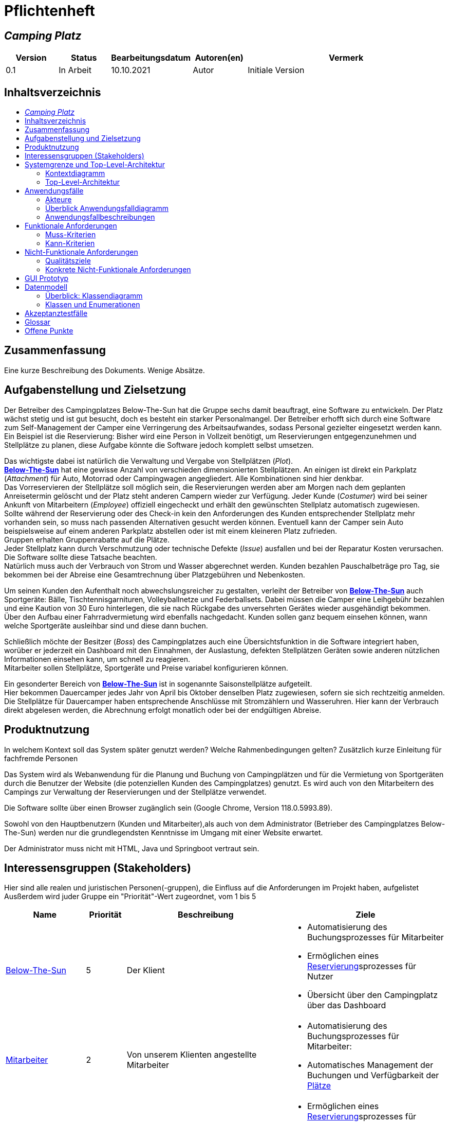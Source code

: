 = Pflichtenheft
// Table of Contents macro related
:toc: macro
:toc-title:
:toclevels: 2

// Variablen für Bezeichnungen die mit der Firma zutun haben
:project_name: Camping Platz
:company_name: Below-The-Sun
:campsite: Campingplatz
:website: Campingplatz-Webseite
:system: System

// Variablen für Bezeichnungen der Navigationselemente der Webseite
:navigate_catalog: Platzreservierung
:navigate_sports_eqipment: Sportgerätverleih
:navigate_login: Einloggen
:navigate_logout: Ausloggen
:navigate_register: Anmelden
:navigate_dashboard: Dashboard

// Variablen für grundlegende Bezeichnungen
:base_user: Nutzer
:base_customer: Kunde
:base_employee: Mitarbeiter
:base_boss: Boss
:base_developers: Developers
:base_catalog: Katalog
:base_reserve: Reservierung
:base_plot: Platz
:base_plots: Plätze

// Links in den glossar. Es sind sie zu benutzen, wenn möglich
:glossar_user: <<{base_user}, {base_user}>>
:glossar_customer: <<{base_customer}, {base_customer}>>
:glossar_employee: <<{base_employee}, {base_employee}>>
:glossar_boss: <<{base_boss}, {base_boss}>>
:glossar_developers: <<{base_developers}, {base_developers}>>
:glossar_company_name: <<{company_name}, {company_name}>>
:glossar_website: <<{website}, {website}>>
:glossar_system: <<{system}, {system}>>
:glossar_catalog: <<{base_catalog}, {base_catalog}>>
:glossar_reserve: <<{base_reserve}, {base_reserve}>>
:glossar_plot: <<{base_plot}, {base_plot}>>
:glossar_plots: <<{base_plot}, {base_plots}>>








== __{project_name}__

[options="header"]
[cols="1, 1, 1, 1, 4"]
|===
|Version | Status      | Bearbeitungsdatum   | Autoren(en) |  Vermerk
|0.1     | In Arbeit   | 10.10.2021          | Autor       | Initiale Version
|===

== Inhaltsverzeichnis
toc::[ ]

== Zusammenfassung
Eine kurze Beschreibung des Dokuments. Wenige Absätze.

== Aufgabenstellung und Zielsetzung
Der Betreiber des Campingplatzes Below-The-Sun hat die Gruppe sechs damit beauftragt, eine Software zu entwickeln. Der
Platz wächst stetig und ist gut besucht, doch es besteht ein starker Personalmangel. Der Betreiber erhofft sich
durch eine Software zum Self-Management der Camper eine Verringerung des Arbeitsaufwandes, sodass
Personal gezielter eingesetzt werden kann. +
Ein Beispiel ist die Reservierung: Bisher wird eine Person in
Vollzeit benötigt, um Reservierungen entgegenzunehmen und Stellplätze zu planen, diese Aufgabe könnte
die Software jedoch komplett selbst umsetzen.

Das wichtigste dabei ist natürlich die Verwaltung und Vergabe von Stellplätzen (_Plot_). +
**{glossar_company_name}** hat eine gewisse Anzahl von verschieden dimensionierten Stellplätzen.
An einigen ist direkt ein Parkplatz (_Attachment_) für Auto, Motorrad oder Campingwagen angegliedert.
Alle Kombinationen sind hier denkbar. +
Das Vorreservieren der Stellplätze soll möglich sein, die Reservierungen werden aber am Morgen nach dem geplanten Anreisetermin
gelöscht und der Platz steht anderen Campern wieder zur Verfügung. Jeder Kunde (_Costumer_) wird bei seiner Ankunft
von Mitarbeitern (_Employee_) offiziell eingecheckt und erhält den gewünschten Stellplatz automatisch zugewiesen. +
Sollte während der Reservierung oder des Check-in kein den Anforderungen des Kunden entsprechender
Stellplatz mehr vorhanden sein, so muss nach passenden Alternativen gesucht werden können. Eventuell kann der Camper
sein Auto beispielsweise auf einem anderen Parkplatz abstellen oder ist mit einem kleineren Platz zufrieden. +
Gruppen erhalten Gruppenrabatte auf die Plätze. +
Jeder Stellplatz kann durch Verschmutzung oder technische Defekte (_Issue_) ausfallen und bei der Reparatur Kosten
verursachen. Die Software sollte diese Tatsache beachten. +
Natürlich muss auch der Verbrauch von Strom und Wasser abgerechnet werden. Kunden bezahlen
Pauschalbeträge pro Tag, sie bekommen bei der Abreise eine Gesamtrechnung über Platzgebühren und
Nebenkosten.

Um seinen Kunden den Aufenthalt noch abwechslungsreicher zu gestalten, verleiht der
Betreiber von **{glossar_company_name}** auch Sportgeräte: Bälle, Tischtennisgarnituren, Volleyballnetze und
Federballsets. Dabei müssen die Camper eine Leihgebühr bezahlen und eine Kaution von 30 Euro hinterlegen,
die sie nach Rückgabe des unversehrten Gerätes wieder ausgehändigt bekommen. +
Über den Aufbau einer Fahrradvermietung wird ebenfalls nachgedacht. Kunden sollen ganz bequem einsehen können,
wann welche Sportgeräte ausleihbar sind und diese dann buchen.

Schließlich möchte der Besitzer (_Boss_) des Campingplatzes auch eine Übersichtsfunktion in die Software integriert haben,
worüber er jederzeit ein Dashboard mit den Einnahmen, der Auslastung, defekten Stellplätzen Geräten sowie
anderen nützlichen Informationen einsehen kann, um schnell zu reagieren. +
Mitarbeiter sollen Stellplätze, Sportgeräte und Preise variabel konfigurieren können.

Ein gesonderter Bereich von **{glossar_company_name}** ist in sogenannte Saisonstellplätze aufgeteilt. +
Hier bekommen
Dauercamper jedes Jahr von April bis Oktober denselben Platz zugewiesen, sofern sie sich rechtzeitig
anmelden. +
Die Stellplätze für Dauercamper haben entsprechende Anschlüsse mit Stromzählern und
Wasseruhren. Hier kann der Verbrauch direkt abgelesen werden, die Abrechnung erfolgt monatlich oder bei
der endgültigen Abreise.

== Produktnutzung
In welchem Kontext soll das System später genutzt werden? Welche Rahmenbedingungen gelten?
Zusätzlich kurze Einleitung für fachfremde Personen

Das System wird als Webanwendung für die Planung und Buchung von Campingplätzen und für die Vermietung von Sportgeräten durch die Benutzer der Website (die potenziellen Kunden des Campingplatzes) genutzt. Es wird auch von den Mitarbeitern des Campings zur Verwaltung der Reservierungen und der Stellplätze verwendet.

Die Software sollte über einen Browser zugänglich sein (Google Chrome, Version 118.0.5993.89).

Sowohl von den Hauptbenutzern (Kunden und Mitarbeiter),als auch von dem Administrator (Betrieber des Campingplatzes Below-The-Sun) werden nur die grundlegendsten Kenntnisse im Umgang mit einer Website erwartet.

Der Administrator muss nicht mit HTML, Java und Springboot vertraut sein.

== Interessensgruppen (Stakeholders)
Hier sind alle realen und juristischen Personen(-gruppen), die Einfluss auf die Anforderungen im Projekt haben, aufgelistet
Ausßerdem wird juder Gruppe ein "Priorität"-Wert zugeordnet, vom 1 bis 5
[options="header", cols="2, ^1, 4, 4"]
|===
|Name
|Priorität
|Beschreibung
|Ziele

|{glossar_company_name}
|5
|Der Klient
a|
- Automatisierung des Buchungsprozesses für Mitarbeiter
- Ermöglichen eines {glossar_reserve}sprozesses für Nutzer
- Übersicht über den {campsite} über das Dashboard

|{glossar_employee}
|2
|Von unserem Klienten angestellte Mitarbeiter
a|
- Automatisierung des Buchungsprozesses für Mitarbeiter:
- Automatisches Management der Buchungen und Verfügbarkeit der {glossar_plots}

|{glossar_user}
|3
|Benutzer der Webseite, tatsächliche und potenzielle Kunden.
a|
- Ermöglichen eines {glossar_reserve}sprozesses für Nutzer:
- Übersicht über die buchbaren {glossar_plots} und Sportgeräte

|{glossar_developers}
|3
|Die aktuellen entwickler der {glossar_website} und die zukünftigen Maintainer
a|
- Einfach
- Wartbar
- Erweiterbar
|===

== Systemgrenze und Top-Level-Architektur

=== Kontextdiagramm
Das Kontextdiagramm zeigt das geplante Software-System in seiner Umgebung. Zur Umgebung gehören alle Nutzergruppen des Systems und Nachbarsysteme. Die Grafik kann auch informell gehalten sein. Überlegen Sie sich dann geeignete Symbole. Die Grafik kann beispielsweise mit Visio erstellt werden. Wenn nötig, erläutern Sie diese Grafik.

[[context_diagram]]
image::./projektbezogene_dateien/images/context.png[context diagram, 100%, 100%, pdfwidth=100%, title= "Context diagram of the {project_name} in UML", align=center]

=== Top-Level-Architektur
Dokumentieren Sie ihre Top-Level-Architektur mit Hilfe eines Komponentendiagramm.

[[TLA]]
image::./projektbezogene_dateien/images/tla.png[top-level architecture, 100%, 100%, pdfwidth=100%, title= "Top Level Architecture of the {project_name} in UML", align=center]

== Anwendungsfälle

=== Akteure

Akteure sind die Benutzer der Campingplatz Webseite. +
Akteure, die weiter unten in der Tabelle sind, besitzen alle Rechte über ihnen.

[options="header"]
[[registered_user]]
[[actors]]
|===
|Name | Rechte
|{glossar_user} +
(_User_)| Repräsentiert alle Personen die mit dem System interagieren
|{glossar_customer} +
(_Costumer_)| Repräsentiert alle Personen, die dem System gegenüber authentifiziert sind
|{glossar_employee} +
(_Employee_)| Repräsentiert alle Personen, die Änderungen in Datenbanken vornehmen können.
|{glossar_boss} +
(_Boss_)| Eine Person die anderen Nutzer Rechte zuweist
|===



=== Überblick Anwendungsfalldiagramm
Anwendungsfall-Diagramm, das alle Anwendungsfälle und alle Akteure darstellt
[[use_case]]
image::./projektbezogene_dateien/images/useCaseDiagram.png[top-level architecture, 100%, 100%, pdfwidth=100%, title= "<use case diagram of the> {project_name} in UML", align=center]

=== Anwendungsfallbeschreibungen
Dieser Unterabschnitt beschreibt die Anwendungsfälle. Schwerpunkt ist es, die wichtigsten Anwendungsfälle des Systems aufzulisten.


[[AccountManagement]]
[cols="1h, 3"]
|===
|Name                      |**<<AccountManagement>>**
|Beschribung               |Ein benutzer soll sich auf der Webseite einen Account erstellen, dort einloggen und auch ausloggen können
|Akteure                   |{glossar_user}, {glossar_customer}
|Trigger                   |{glossar_user}/{glossar_customer} möchte sich registrieren/einloggen, um einen {base_plot} zu <<{base_reserve}, reservieren>> oder möchte sich ausloggen
|Vorbedingungen           a|
_Registrieren_: {glossar_user} ist nicht in einem Account eingeloggt +
_Login_: {glossar_user} ist nicht in einem Account eingeloggt +
_Logout_: {glossar_customer} ist in einem Account eingeloggt
|Schritte          a|
_Registrieren_:

1. {glossar_user} drückt "{navigate_register}" in der navigations Leiste
2. {glossar_user} füllt das Formular aus
3. Account erstellung im System

_Login_:

1. {glossar_user} drückt "{navigate_login}" in der navigations Leiste
2. {glossar_user} füllt das Formular aus

_Logout_:

1. {glossar_customer} drückt "{navigate_logout}" in der navigations Leiste
2. {glossar_customer} wird auf den Home Bildschirm umgeleitet

|Funktionale Anforderungen | <<F0010>> <<F0020>> <<F0021>>
|===



[[PlatzKatalog]]
[cols="1h, 3"]
|===
|Name                       |**<<PlatzKatalog>>**
|Done?                      |False
|Beschreibung               |Jeder {glossar_user} der {glossar_website} soll in der Lage sein den vollen {glossar_catalog} der verfügbaren Stell{glossar_plots} zu sehen
|Akteure                    |{glossar_user}
|Trigger                    |{glossar_user} möchte sich die Auswahl an {glossar_plots} ansehen
|Vorbedingungen            a|None
|Schritte                  a|
1. {glossar_user} drückt "{navigate_catalog}" in der Navigationsleiste
2. {glossar_user} bekommt alle {glossar_plots} in einer Liste angezeigt
|Funktionale Anforderungen | <<F0100>> <<F0104>>
|===



[[PlatzReservieren]]
[cols="1h, 3"]
|===
|Name                       |**<<PlatzReservieren>>**
|Done?                      |False
|Beschreibung               |Jeder {glossar_customer} der {glossar_website} soll in der Lage sein den die im {glossar_catalog} angezeigten Stell{glossar_plots} zu <<{base_reserve}, reservieren>>
|Akteure                    |{glossar_customer}
|Trigger                    |{glossar_customer} möchte einen Platz <<{base_reserve}, reservieren>>
|Vorbedingungen            a|{glossar_customer} sieht den <<{base_plot}Katalog>>
|Schritte                  a|
1. {glossar_customer} drückt das entsprechende Element, um die {glossar_reserve} durchzuführen
|Funktionale Anforderungen | <<F0010>> <<F0104>> <<F0106>>
|===



[[SportgeräteKatalog]]
[cols="1h, 3"]
|===
|Name                       |**<<SportgeräteKatalog>>**
|Done?                      |False
|Beschreibung               |Jeder Nutzer der {glossar_website} soll in der Lage sein den vollen {glossar_catalog} der verfügbaren Sportgeräte zu sehen
|Akteure                    |{glossar_user}
|Trigger                    |Nutzer möchte sich die Auswahl an Sportgeräten ansehen
|Vorbedingungen            a|None
|Schritte                  a|
1. {glossar_user} drückt "{navigate_sports_eqipment}" in der navigations Leiste
2. {glossar_user} bekommt alle Sportgeräte in einer Liste angezeigt
|Funktionale Anforderungen | <<F0020>> <<F0114>>
|===



[[KundenEinchecken]]
[cols="1h, 3"]
|===
|Name                       |**<<KundenEinchecken>>**
|Done?                      |False
|Beschreibung               |Jeder {glossar_customer} wird bei seiner Ankunft von Mitarbeitern offiziell eingecheckt und erhält den gewünschten Stell{base_plot} zugewiesen.
|Akteure                    |{glossar_employee}
|Trigger                    |{glossar_customer} trifft physisch beim {campsite} ein
|Vorbedingungen            a|None
|Schritte                  a|
1. {glossar_employee} markiert die <<PlatzReservieren, Reservierung>> vom {glossar_customer} als wahrgenommen
|Extension                  | Wenn ein {glossar_customer} ohne Reservierung zum {campsite} kommt, müsste der Mitarbeiter für seine Verweilzeit eine {glossar_reserve} anlegen und sofort bestätigen. Stattdessen dem Mitarbeiter die option geben, das in einem Schritt zu machen
|Funktionale Anforderungen | <<F0010>> <<F0104>> <<F0107>>
|===



[[SportgeräteAusleihe]]
[cols="1h, 3"]
|===
|Name                       |**<<SportgeräteAusleihe>>**
|Done?                      |False
|Beschreibung               |Um seinen {glossar_customer}n den Aufenthalt noch abwechslungsreicher zu gestalten, verleiht der Betreiber von Below-The-Sun auch Sportgeräte
|Akteure                    |{glossar_employee}
|Trigger                    |{glossar_customer} leiht sich physisch ein Sportgerät aus
|Vorbedingungen            a|None
|Schritte                  a|
1. {glossar_employee} markiert das Sportgerät als ausgeliehen
|Funktionale Anforderungen | <<F0010>> <<F0115>>
|===



[[SportgeräteRückgabe]]
[cols="1h, 3"]
|===
|Name                       |**<<SportgeräteRückgabe>>**
|Done?                      |False
|Beschreibung               |Ausgeliehene Sportgeräte können auch zurückgegeben werden
|Akteure                    |{glossar_employee}
|Trigger                    |{glossar_customer} gibt physisch ein Sportgerät aus
|Vorbedingungen            a|Ein Sportgerät wurde <<SportgeräteAusleihe, Ausgeliehen>>
|Schritte                  a|
1. {glossar_employee} markiert das Sportgerät als verfügbar
|Funktionale Anforderungen | <<F0010>> <<F0116>>
|===



[[DatenAnpassen]]
[cols="1h, 3"]
|===
|Name                       |**<<DatenAnpassen>>**
|Done?                      |False
|Beschreibung               |{glossar_employee} sollen Stell{glossar_plots}, Sportgeräte und Preise variabel konfigurieren können.
|Akteure                    |{glossar_employee}
|Trigger                    |{glossar_employee} möchte etwas anpassen
|Vorbedingungen            a|None
|Schritte                  a|
1. {glossar_employee} navigiert zur entsprechenden Seite +
- <<PlatzKatalog>> für das Bearbeiten von Stellplätzen
- <<SportgeräteKatalog>> für das Bearbeiten von Sportgeräten
2. {glossar_employee} führt Änderung durch
- Ändert einen Wert
- Fügt einen artikel hinzu
- Entfernt einen Artikel
|Funktionale Anforderungen | <<F0010>> <<F0101>> <<F0102>> <<F0103>> <<F0111>> <<F0112>> <<F0113>>
|===


[[DashBoard]]
[cols="1h, 3"]
|===
|Name                       |**<<DashBoard>>**
|Done?                      |False
|Beschreibung               |der Besitzer des Campingplatzes möchte eine Übersichtsfunktion in die Software integriert haben
|Akteure                    |{glossar_boss}
|Trigger                    |{glossar_boss} möchte sich einen Überblick über seinen {campsite} verschaffen
|Vorbedingungen            a|None
|Schritte                  a|
1. {glossar_boss} drückt "{navigate_dashboard}" in der navigations Leiste
|Funktionale Anforderungen | <<F0010>> <<F0200>>
|===



== Funktionale Anforderungen


[options="header", cols="2h, 1, 3, 12"]
|===
|ID
|Version
|Name
|Description

|[[F0010]]<<F0010>>
|v0.1
|Authentifizierung
a|
Die {glossar_website} muss in allen {glossar_user} zugängliche Teile, authentifizierten {glossar_employee} zugängliche Teile, authentifizierten{glossar_employee} zugängliche Teile, und {glossar_boss} zugängliche Teile unterteilt werden können.
Wenn ein Benutzer im System vorhanden ist (<<AccountManagement, registrierter Benutzer>>), muss er in der Lage sein, sich zu authentifizieren (Login), indem er die
folgenden Informationen angibt:

* Benutzername
* Kennwort

|[[F0020]]<<F0020>>
|v0.1
|Registrierung
a|
Die {glossar_website} muss einem nicht authentifizierten Benutzer ({glossar_user}) die Möglichkeit bieten, sich zu registrieren, nachdem
das Navigationselement "Registrieren" aufzurufen.

Die folgenden Informationen müssen bereitgestellt werden:

* Benutzername
* E-Mail (eindeutig)
* Passwort

Die {glossar_website} validiert die angegebenen Daten (<<F0021>>).
Der Benutzer wird im System als Kunde registriert und kann sich nach erfolgreicher Validierung authentifizieren (<<F0010>>).


|[[F0021]]<<F0021>>
|v0.1
|Registrierung validieren
a|
Die {glossar_website} muss in der Lage sein, die angegebenen Daten eines nicht registrierten Benutzers zu validieren.

Die Einzigartigkeit der E-Mail muss gewährleistet sein, der {glossar_user} muss informiert werden, falls das nicht der Fall ist.




|[[F0100]]<<F0100>>
|v0.1
|{glossar_plots} Inventar
a|
Das {glossar_system} muss in der Lage sein, Daten über die {glossar_plots} in einem Inventar dauerhaft zu speichern.

|[[F0101]]<<F0101>>
|v0.1
|{glossar_plots} hinzufügen
a|
Das {glossar_system} muss in der Lage sein, dem Inventar {glossar_plots} hinzuzufügen.

|[[F0102]]<<F0102>>
|v0.1
|{glossar_plots} entfernen
a|
Das {glossar_system} muss in der Lage sein, dem Inventar {glossar_plots} zu entfernen.

|[[F0103]]<<F0103>>
|v0.1
|{glossar_plots} anpassen
a|
Das {glossar_system} muss in der Lage sein, Daten von {glossar_plots} vom Inventar anzupassen.

|[[F0104]]<<F0104>>
|v0.1
|{glossar_plots} {glossar_catalog}
a|
Das System muss in der Lage sein, {glossar_user}n einen {glossar_catalog} im Nur-Lese-Zugriff auf vorhandene {glossar_plots} zu ermöglichen.

|[[F0105]]<<F0105>>
|v0.1
|{glossar_plots} {glossar_catalog} filtern (optional)
a|
Das {glossar_system} muss einem {glossar_user} die Möglichkeit bieten, {glossar_plots} im {glossar_catalog} gefiltert nach einer gewählten Kategorie (größe, anliegender parkplatz)

|[[F0106]]<<F0106>>
|v0.1
|{glossar_plots} <<{base_reserve}, Reservieren>>
a|
Das System muss in der Lage sein, {glossar_plots} als reserviert für eine bestimmte Periode zu markieren

|[[F0107]]<<F0107>>
|v0.1
|{glossar_plots} {glossar_reserve} Wahrnehmen
a|
Das System muss in der Lage sein, {glossar_plots} als besetzt für eine bestimmte Periode zu markieren



|[[F0110]]<<F0110>>
|v0.1
|Sportgeräte Inventar
a|
Das {glossar_system} muss in der Lage sein, Daten über die Sportgeräte in einem Inventar dauerhaft zu speichern.

|[[F0111]]<<F0111>>
|v0.1
|Sportgeräte hinzufügen
a|
Das {glossar_system} muss in der Lage sein, dem Inventar Sportgeräte hinzuzufügen.

|[[F0112]]<<F0112>>
|v0.1
|Sportgeräte entfernen
a|
Das {glossar_system} muss in der Lage sein, dem Inventar Sportgeräte zu entfernen.

|[[F0113]]<<F0113>>
|v0.1
|Sportgeräte anpassen
a|
Das {glossar_system} muss in der Lage sein, Daten von Sportgeräte vom Inventar anzupassen.

|[[F0114]]<<F0114>>
|v0.1
|Sportgeräte {glossar_catalog}
a|
Das System muss in der Lage sein, {glossar_user}n einen {glossar_catalog} im Nur-Lese-Zugriff auf vorhandene Sportgeräte zu ermöglichen.

|[[F0115]]<<F0115>>
|v0.1
|Sportgeräte ausgeliehen
a|
Das {glossar_system} muss in der Lage sein, dem Inventar Sportgeräte als ausgeliehen zu markieren.

|[[F0116]]<<F0116>>
|v0.1
|Sportgeräte rückgeben
a|
Das {glossar_system} muss in der Lage sein, dem Inventar Sportgeräte als nicht mehr ausgeliehen zu markieren.




|[[F0200]]<<F0200>>
|v0.1
|Übersicht anzeigen
a|
Das {glossar_system} muss dem {glossar_boss} die Möglichkeit bieten nützlichen Informationen einzusehen, wie:
- Einnahmen, Ausgaben
- Auslastung
- Defekte Stell{glossar_plots}
- andere nützliche Informationen
|===



=== Muss-Kriterien
Was das zu erstellende Programm auf alle Fälle leisten muss.

=== Kann-Kriterien
Anforderungen die das Programm leisten können soll, aber für den korrekten Betrieb entbehrlich sind.

== Nicht-Funktionale Anforderungen

=== Qualitätsziele

Dokumentieren Sie in einer Tabelle die Qualitätsziele, welche das System erreichen soll, sowie deren Priorität.

1 = nicht wichtig ..
5 = sehr wichtig
[options="header", cols="3h, ^1, ^1, ^1, ^1, ^1"]
|===
|Qualitätsanforderungen           | 1 | 2 | 3 | 4 | 5
|Wartbarkeit          |   |   |   | x |
|Benutzerfreundlichkeit                |   |   |  |   |x
|Sicherheit                 |   |   |   | x |
|===


=== Konkrete Nicht-Funktionale Anforderungen

Beschreiben Sie Nicht-Funktionale Anforderungen, welche dazu dienen, die zuvor definierten Qualitätsziele zu erreichen.
Achten Sie darauf, dass deren Erfüllung (mindestens theoretisch) messbar sein muss.

[options="header", cols="2h, 1, 3, 12"]
|===
|ID
|Version
|Name
|Description

|[[NF0008]]<<NF0008>>
|v0.1
|Verfügbarkeit - Betriebszeit
a|
Das System sollte zumindest um die 90% der Zeit erreichbar/ funktional sein. In Saisonzeiten in denen viele Reservierungen getätigt werden bis zu 99%.

|[[NF0009]]<<NF0009>>
|v0.1
|Wartbarkeit - wenige Updates
a|
Das System sollte so konzipiert sein, das es Änderungen in der Organisation des Zeltplatzes ohne notwendige Updates übernehmen kann.

|[[NF0010]]<<NF0010>>
|v0.1
|Benutzerfreundlichkeit - intuitiv bedienbar
a|
Das System sollte mit seinem Design intuitiv und für alle Altersschichten leicht und verständlich bedienbar sein.


|[[NF0018]]<<NF0018>>
|v0.1
|Sicherheit - Passwortspeicherung
a|
Die Passwörter der Nutzer dürfen nur als Hash-Werte gespeichert werden, um Diebstahl zu verhindern.

|===


== GUI Prototyp
////
In diesem Kapitel soll ein Entwurf der Navigationsmöglichkeiten und Dialoge des Systems erstellt werden.
Idealerweise entsteht auch ein grafischer Prototyp, welcher dem Kunden zeigt, wie sein System visuell umgesetzt werden soll.
Konkrete Absprachen - beispielsweise ob der grafische Prototyp oder die Dialoglandkarte höhere Priorität hat - sind mit dem Kunden zu treffen.

////

[[home_image]]
image::./projektbezogene_dateien/images/gui-home.png[Landing page, 100%, 100%, pdfwidth=100%, title= "Empfangsseite vom {project_name}", align=center]

[[home_reservation]]
image::./projektbezogene_dateien/images/gui-reservierung.png[Landing page, 100%, 100%, pdfwidth=100%, title= "Reservierungsseite vom {project_name}", align=center]

[[home_reservation2]]
image::./projektbezogene_dateien/images/gui-reservierung2.png[Landing page, 100%, 100%, pdfwidth=100%, title= "gefilterte Reservierungsseite vom {project_name}", align=center]

[[home_reservation-approved]]
image::./projektbezogene_dateien/images/gui-reservierungsbestätigung.png[Landing page, 100%, 100%, pdfwidth=100%, title= "Reservierungsbestätigung {project_name}", align=center]

[[home_logIn]]
image::./projektbezogene_dateien/images/gui-logIn.png[Landing page, 100%, 100%, pdfwidth=100%, title= "LogIn-Seite vom {project_name}", align=center]

[[home_Anmeldung]]
image::./projektbezogene_dateien/images/gui-anmeldung.png[Landing page, 100%, 100%, pdfwidth=100%, title= "Anmeldungsseite vom {project_name}", align=center]

[[home_sportgeräteverleih]]
image::./projektbezogene_dateien/images/gui-sportgeräteverleih.png[Landing page, 100%, 100%, pdfwidth=100%, title= "Seite zum Ausleih von Sportgeräten vom {project_name}", align=center]

[[home_dashboard]]
image::./projektbezogene_dateien/images/gui-dashboard.png[Landing page, 100%, 100%, pdfwidth=100%, title= "Dashboard vom {project_name}", align=center]



////

=== Überblick: Dialoglandkarte
Erstellen Sie ein Übersichtsdiagramm, das das Zusammenspiel Ihrer Masken zur Laufzeit darstellt. Also mit welchen Aktionen zwischen den Masken navigiert wird.
//Die nachfolgende Abbildung zeigt eine an die Pinnwand gezeichnete Dialoglandkarte. Ihre Karte sollte zusätzlich die Buttons/Funktionen darstellen, mit deren Hilfe Sie zwischen den Masken navigieren.

=== Dialogbeschreibung
Für jeden Dialog:

1. Kurze textuelle Dialogbeschreibung eingefügt: Was soll der jeweilige Dialog? Was kann man damit tun? Überblick?
2. Maskenentwürfe (Screenshot, Mockup)
3. Maskenelemente (Ein/Ausgabefelder, Aktionen wie Buttons, Listen, …)
4. Evtl. Maskendetails, spezielle Widgets
////

== Datenmodell

=== Überblick: Klassendiagramm
UML-Analyseklassendiagramm

=== Klassen und Enumerationen
Dieser Abschnitt stellt eine Vereinigung von Glossar und der Beschreibung von Klassen/Enumerationen dar. Jede Klasse und Enumeration wird in Form eines Glossars textuell beschrieben. Zusätzlich werden eventuellen Konsistenz- und Formatierungsregeln aufgeführt.

// See http://asciidoctor.org/docs/user-manual/#tables
[options="header"]
|===
|Klasse/Enumeration |Beschreibung |
|…                  |…            |
|===

== Akzeptanztestfälle


// Account Management
// Registrierung funktioniert
[cols="1h, 4"]
|===
|ID            |<<TAM01>>
|Anwendungsfall|<<AccountManagement>>
|Erwartung    a|Ein {glossar_user} nutzt die Seite
|Event        a|Der {glossar_user} drückt "Anmelden" und füllt das Formular den folgenden Informationen aus:

- _Name_: jannes
- _Passwort_: 12HG875tG

anschließend drückt er erneut "Anmelden"
|Ergebnis     a|
- Mit den im Formular angegebenen daten wird ein neuer Account im System erstellt
- Er kann sich nun anmelden
- Er erhällt zugriff auf die Funktionalitäten eines {glossar_customer}n 
|===

// Registrierung schlägt fehl
[cols="1h, 4"]
|===
|ID            |<<TAM02>>
|Anwendungsfall|<<AccountManagement>>
|Erwartung    a|Ein {glossar_user} nutzt die Seite
|Event        a|Der {glossar_user} drückt "Anmelden" und füllt das Formular den folgenden Informationen aus:

- _Name_: jörg
- _Passwort_: 1823h7og1

anschließend drückt er erneut "Anmelden"
|Ergebnis     a|
- Eine Error Nachricht wird angezeigt da bereits ein Kunde mit diesen Informationen existiert
|===

// Nutzer loggt sich ein
[cols="1h, 4"]
|===
|ID            |<<TAM03>>
|Anwendungsfall|<<AccountManagement>>
|Erwartung    a|Ein {glossar_user} nutzt die Seite
|Event        a|Der {glossar_user} drückt "Einloggen" und füllt das Formular mit seinen existierenden Informationen aus (jörg, 1823h7og1) 
|Ergebnis     a|
- Er wird als "jörg" authentifiziert
- Er erhällt zugriff auf die Funktionalitäten eines {glossar_customer}n
|===

// Kunde loggt sich aus
[cols="1h, 4"]
|===
|ID            |<<TAM04>>
|Anwendungsfall|<<AccountManagement>>
|Erwartung    a|Ein {glossar_customer} nutzt die Seite
|Event        a|Der {glossar_customer} drückt "Ausloggen"
|Ergebnis     a|
- Er wird zu einem {glossar_user}
- Er verliert den zugang zu funktionalitäten eines {glossar_customer}n
|===


// Platz Katalog
// Platzkatalog wird aufgerufen
[cols="1h, 4"]
|===
|ID            |<<TPK01>>
|Anwendungsfall|<<PlatzKatalog>>
|Erwartung    a|Ein {glossar_user} nutzt die Seite
|Event        a|Der {glossar_user} wählt in der Navigationsleiste "Platzreservierung"
|Ergebnis     a|Er bekommt alle {glossar_plots} in einer Liste angezeigt
|===


// Platz Reservierung
// Platzreservierung geht durch
[cols="1h, 4"]
|===
|ID            |<<TPR01>>
|Anwendungsfall|<<PlatzReservieren>>
|Erwartung    a|{glossar_customer} sieht den <<{base_plot}Katalog>>
|Event        a|Der {glossar_customer} drückt bei einem Platz auf <<{base_reserve}, reservieren>> und gibt den Zeitraum (01.01.2024-23.01.2024) an in welchem er <<{base_reserve}, reservieren>> möchte
|Ergebnis     a|
- Der {glossar_plot} wird für den angegebenen Zeitraum (01.01.2024-23.01.2024) reserviert
- Er bekommt eine {glossar_reserve}sbestätigung angezeigt
|===

// Platzreservierung schlägt fehl
[cols="1h, 4"]
|===
|ID            |<<TPR02>>
|Anwendungsfall|<<PlatzReservieren>>
|Erwartung    a|{glossar_customer} sieht den <<{base_plot}Katalog>>
|Event        a|Der {glossar_customer} drückt bei einem Platz auf <<{base_reserve}, reservieren>> und gibt den Zeitraum (10.02.2024-15.02.2024) an in welchem er <<{base_reserve}, reservieren>> möchte
|Ergebnis     a|
- Es wird eine Fehlermeldung angezeigt da der {glossar_plot} bereits für diesen Zeitraum reserviert wurde
|===


// Sportgeräte Katalog
[cols="1h, 4"]
|===
|ID            |<<TSK01>>
|Anwendungsfall|<<SportgeräteKatalog>>
|Erwartung    a|
|Event        a|
|Ergebnis     a|
|===


// Kunden Einchecken
[cols="1h, 4"]
|===
|ID            |<<TAE01>>
|Anwendungsfall|<<KundenEinchecken>>
|Erwartung    a|
|Event        a|
|Ergebnis     a|
|===


// Sportgeräte Ausleihe
[cols="1h, 4"]
|===
|ID            |<<TSA01>>
|Anwendungsfall|<<SportgeräteAusleihe>>
|Erwartung    a|
|Event        a|
|Ergebnis     a|
|===


// Sportgeräte Rückgabe
[cols="1h, 4"]
|===
|ID            |<<TSR01>>
|Anwendungsfall|<<SportgeräteRückgabe>>
|Erwartung    a|
|Event        a|
|Ergebnis     a|
|===


//Daten Anpassen
[cols="1h, 4"]
|===
|ID            |<<TDA01>>
|Anwendungsfall|<<DatenAnpassen>>
|Erwartung    a|
|Event        a|
|Ergebnis     a|
|===


// DashBoard
[cols="1h, 4"]
|===
|ID            |<<TDB01>>
|Anwendungsfall|<<DashBoard>>
|Erwartung    a|
|Event        a|
|Ergebnis     a|
|===


== Glossar

[options="header", cols="1h, 4"]
[[glossar]]
|===
|Term                                  |Description
|[[{base_user}]]{base_user}            |Eine beliebige Person, welche die {glossar_website} besucht
|[[{base_customer}]]{base_customer}    |Eine authentifizierte Person; eine Person welche in einem Account eingeloggt  ist
|[[{base_employee}]]{base_employee}    |Eine vom {campsite} angestellte Person; eine Person welche in einem Account eingeloggt ist, welcher als Mitarbeiter markiert ist
|[[{base_boss}]]{base_boss}            |Der Besitzer vom {campsite}; eine Person welche in einem Account eingeloggt ist, welcher als Boss markiert ist
|[[{company_name}]]{company_name}      |Unser Klient. Ein {campsite}
|[[{base_developers}]]{base_developers}|Die Entwickler der {glossar_website}. Aktuell sind wir, die Gruppe 6, das. In der Zukunft könnten das andere Entwicklerteams sein
|[[{website}]]{website}                |Das Produkt welchen wir erstellen, mit Fokus auf den frontend Teil
|[[{system}]]{system}                  |Das Produkt welchen wir erstellen, mit Fokus auf den backend Teil

|[[{base_plot}]]{base_plot}            |Ein Stellplatz, das Hauptprodukt des {glossar_company_name}. Auf ihm können die {glossar_customer} Zelt aufschlagen. Das Self-Management der {glossar_customer} für eine Verringerung des Arbeitsaufwandes des Personales ist die Hauptaufgabe der {glossar_website}
|[[{base_catalog}]]{base_catalog}      |Eine ein oder zwei dimensionale Liste an Karten, welche einzelne Katalog Elemenete representieren
|[[{base_reserve}]]{base_reserve}      |Markierung eines {base_plot}es auf einem bestimmten Zeitintervall. Andere {glossar_customer}n können dem selben {base_plot} in diesem Intervall nicht für sich reservieren.




|===
== Offene Punkte
Offene Punkte werden entweder direkt in der Spezifikation notiert. Wenn das Pflichtenheft zum finalen Review vorgelegt wird, sollte es keine offenen Punkte mehr geben.
